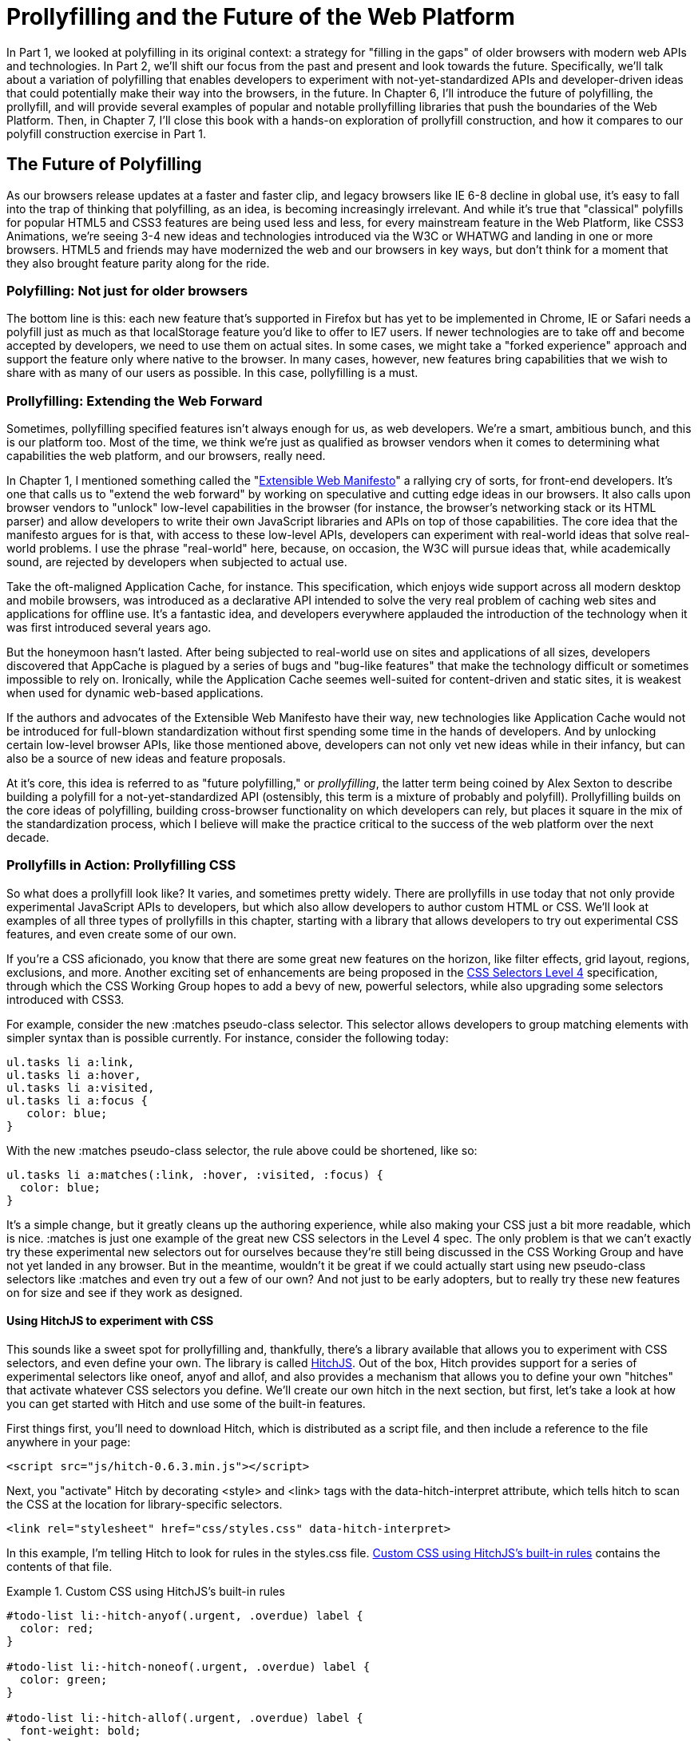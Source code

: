 [[polyfills_part_2]]
= Prollyfilling and the Future of the Web Platform

In Part 1, we looked at polyfilling in its original context: a strategy for "filling in the gaps" of older browsers with modern web APIs and technologies. In Part 2, we'll shift our focus from the past and present and look towards the future. Specifically, we'll talk about a variation of polyfilling that enables developers to experiment with not-yet-standardized APIs and developer-driven ideas that could potentially make their way into the browsers, in the future. In Chapter 6, I'll introduce the future of polyfilling, the prollyfill, and will provide several examples of popular and notable prollyfilling libraries that push the boundaries of the Web Platform. Then, in Chapter 7, I'll close this book with a  hands-on exploration of prollyfill construction, and how it compares to our polyfill construction exercise in Part 1.

[[polyfills_chapter_6]]
== The Future of Polyfilling 

As our browsers release updates at a faster and faster clip, and  legacy browsers like IE 6-8 decline in global use, it's easy to fall into the trap of thinking that polyfilling, as an idea, is becoming increasingly irrelevant. And while it's true that "classical" polyfills for popular HTML5 and CSS3 features are being used less and less, for every mainstream feature in the Web Platform, like CSS3 Animations, we're seeing 3-4 new ideas and technologies introduced via the W3C or WHATWG and landing in one or more browsers. HTML5 and friends may have modernized the web and our browsers in key ways, but don't think for a moment that they also brought feature parity along for the ride.

=== Polyfilling: Not just for older browsers

The bottom line is this: each new feature that's supported in Firefox but has yet to be implemented in Chrome, IE or Safari needs a polyfill just as much as that localStorage feature you'd like to offer to IE7 users. If newer technologies are to take off and become accepted by developers, we need to use them on actual sites. In some cases, we might take a "forked experience" approach and support the feature only where native to the browser. In many cases, however, new features bring capabilities that we wish to share with as many of our users as possible. In this case, pollyfilling is a must.

=== Prollyfilling: Extending the Web Forward

Sometimes, pollyfilling specified features isn't always enough for us, as web developers. We're a smart, ambitious bunch, and this is our platform too. Most of the time, we think we're just as qualified as browser vendors when it comes to determining what capabilities the web platform, and our  browsers, really need.

In Chapter 1, I mentioned something called the "http://extensiblewebmanifesto.org/[Extensible Web Manifesto]" a rallying cry of sorts, for front-end developers. It's one that calls us to "extend the web forward" by working on speculative and cutting edge ideas in our browsers. It also calls upon browser vendors to "unlock" low-level capabilities in the browser (for instance, the browser's networking stack or its HTML parser) and allow developers to write their own JavaScript libraries and APIs on top of those capabilities. The core idea that the manifesto argues for is that, with access to these low-level APIs, developers can experiment with real-world ideas that solve real-world problems. I use the phrase "real-world" here, because, on occasion, the W3C will pursue ideas that, while academically sound, are rejected by developers when subjected to actual use.

Take the oft-maligned Application Cache, for instance. This specification, which enjoys wide support across all modern desktop and mobile browsers, was introduced as a declarative API intended to solve the very real problem of caching web sites and applications for offline use. It's a fantastic idea, and developers everywhere applauded the introduction of the technology when it was first introduced several years ago.

But the honeymoon hasn't lasted. After being subjected to real-world use on sites and applications of all sizes, developers discovered that AppCache is plagued by a series of bugs and "bug-like features" that make the technology difficult or sometimes impossible to rely on. Ironically, while the Application Cache seemes well-suited for content-driven and static sites, it is weakest when used for dynamic web-based applications.

If the authors and advocates of the Extensible Web Manifesto have their way, new technologies like Application Cache would not be introduced for full-blown standardization without first spending some time in the hands of developers. And by unlocking certain low-level browser APIs, like those mentioned above, developers can not only vet new ideas while in their infancy, but can also be a source of new ideas and feature proposals.

At it's core, this idea is referred to as "future polyfilling," or _prollyfilling_, the latter term being coined by Alex Sexton to describe building a polyfill for a not-yet-standardized API (ostensibly, this term is a mixture of probably and polyfill). Prollyfilling builds on the core ideas of polyfilling, building cross-browser functionality on which developers can rely, but places it square in the mix of the standardization process, which I believe will make the practice critical to the success of the web platform over the next decade.

=== Prollyfills in Action: Prollyfilling CSS

So what does a prollyfill look like? It varies, and sometimes pretty widely. There are prollyfills in use today that not only provide experimental JavaScript APIs to developers, but which also allow developers to author custom HTML or CSS. We'll look at examples of all three types of prollyfills in this chapter, starting with a library that allows developers to try out experimental CSS features, and even create some of our own.

If you're a CSS aficionado, you know that there are some great new features on the horizon, like filter effects, grid layout, regions, exclusions, and more. Another exciting set of enhancements are being proposed in the http://dev.w3.org/csswg/selectors4[CSS Selectors Level 4] specification, through which the CSS Working Group hopes to add a bevy of new, powerful selectors, while also upgrading some selectors introduced with CSS3.

For example, consider the new +:matches+ pseudo-class selector. This selector allows developers to group matching elements with simpler syntax than is possible currently. For instance, consider the following today:

====
[source, css]
----
ul.tasks li a:link,
ul.tasks li a:hover,
ul.tasks li a:visited,
ul.tasks li a:focus {
   color: blue;
}
----
====

With the new +:matches+ pseudo-class selector, the rule above could be shortened, like so:

====
[source, css]
----
ul.tasks li a:matches(:link, :hover, :visited, :focus) {
  color: blue;
}
----
====

It's a simple change, but it greatly cleans up the authoring experience, while also making your CSS just a bit more readable, which is nice. +:matches+ is just one example of the great new CSS selectors in the Level 4 spec. The only problem is that we can't exactly try these experimental new selectors out for ourselves because they're still being discussed in the CSS Working Group and have not yet landed in any browser. But in the meantime, wouldn't it be great if we could actually start using new pseudo-class selectors like +:matches+ and even try out a few of our own? And not just to be early adopters, but to really try these new features on for size and see if they work as designed.

==== Using HitchJS to experiment with CSS

This sounds like a sweet spot for prollyfilling and, thankfully, there's a library available that allows you to experiment with CSS selectors, and even define your own. The library is called http://hitchjs.com[HitchJS]. Out of the box, Hitch provides support for a series of experimental selectors like +oneof+, +anyof+ and +allof+, and also provides a mechanism that allows you to define your own "hitches" that activate whatever CSS selectors you define. We'll create our own hitch in the next section, but first, let's take a look at how you can get started with Hitch and use some of the built-in features.

First things first, you'll need to download Hitch, which is distributed as a script file, and then include a reference to the file anywhere in your page:

====
[source, html]
----
<script src="js/hitch-0.6.3.min.js"></script>
----
====

Next, you "activate" Hitch by decorating +<style>+ and +<link>+ tags with the +data-hitch-interpret+ attribute, which tells hitch to scan the CSS at the location for library-specific selectors.

====
[source, html]
----
<link rel="stylesheet" href="css/styles.css" data-hitch-interpret>
----
====

In this example, I'm telling Hitch to look for rules in the +styles.css+ file. <<EX06-01>> contains the contents of that file.

[[EX06-01]]
.Custom CSS using HitchJS's built-in rules
====
[source, css]
----
#todo-list li:-hitch-anyof(.urgent, .overdue) label {
  color: red;
}

#todo-list li:-hitch-noneof(.urgent, .overdue) label {
  color: green;
}

#todo-list li:-hitch-allof(.urgent, .overdue) label {
  font-weight: bold;
}
----
====

Notice the pseudo-class selectors that start with +-hitch-+. All three of these, +-hitch-anyof+, +-hitch-noneof+ and +-hitch-allof+ are selectors that Hitch provides out of the box. +Anyof+ will  match any element in the comma-delimited list, +noneof+ is a negation selector that will only apply the rule if the +li+ has none of the classes in the list, and +allof+ is inclusive, only +li+ elements with both classes will match and apply the rule.

Now let's take a look at the source HTML, which is a list of to-dos decorated with classes where the todo is urgent, overdue or both:

[[EX06-02]]
.Todo list HTML
====
[source, html]
----
<ul id="todo-list">
  <li class="">
    <div class="view">
      <input class="toggle" type="checkbox">
      <label>Take out the trash</label>
    </div>
  </li>
  <li class="">
    <div class="view">
      <input class="toggle" type="checkbox">
      <label>Wash the cars</label>
    </div>
  </li>
  <li class="overdue">
    <div class="view">
      <input class="toggle" type="checkbox">
      <label>Buy stamps</label>
    </div>
  </li>
  <li class="urgent overdue">
    <div class="view">
      <input class="toggle" type="checkbox">
      <label>Pay taxes</label>
    </div>
  </li>
  <li class="urgent" id="next-action">
    <div class="view">
      <input class="toggle" type="checkbox">
      <label>Catch up on Breaking Bad</label>
    </div>
  </li>
</ul>
----
====

With everything in place, I should be able to load my todo list up and see the additional styling that my Hitch-based rules provide, as illustrated in <<EX06-03>>. 

[[EX06-03]]
.Todo list with HitchJS-based styling
image::images/bdpf_0601.png[]

[CAUTION]
====
You might notice a flash of unstyled content as you load a page that uses Hitch.js features. Because Hitch processes custom CSS rules after the rest of the CSS in the document has been applied, this is to be expected. What's more, since we're testing out ideas here and not building production apps with out prollyfills, a little FOUC shouldn't be an issue.
====


As you can see, HitchJS is easy to get started with and use in your own apps. By default, Hitch provides support for four logical selectors (+:-hitch-anyof+, +:-hitch-allof+, +:-hitch-oneof+, +-hitch-noneof+) and one structural selector (+:-hitch-has+), but the library also provides a great extensibility story so that you can create your own selector support in the form of "hitches" that are imported and processed by HitchJS. In the next section, we'll create our own hitch to mimic a new CSS Selector.

==== Building your own "hitches"

Earlier in this chapter, I introduced the new +:matches+ pseudo-class selector being considered for inclusion in the Selectors Level 4 spec. Rather than waiting for one or more browsers to implement support for this new selector, I'd like to try it on for size in my own apps--and possibly even share my experiences with other developers and members of the CSS Working Group. HitchJS allows me to do this. With the library as a dependency. I can create a "hitch," or a JavaScript module of my own that defines the logic for my selector. I then import that custom logic into my app and when HitchJS is activated, it calls my module to determine if the element in question matches my custom selector.

So, to define my custom "hitch" for the CSS +:matches+ selector, I'll first need to create a new file called +selector-matches.js+ in my project. Then, I'll add the initial module definition that Hitch requires, as illustrated in <<EX06-04>>.

[[EX06-04]]
.Creating a Hitch for The Matches selector in +selector-matches.js+
====
[source, js]
----
var matchesHitch = {
  name: "matches",
  base: "*",
  type: "selector",
  filter: function(el, arguments){
    // Hitch logic here
  }
};
Hitch.add(matchesHitch);
----
==== 

The +matchesHitch+ object contains all of the properties that HitchJS requires when I define my own hitches. Most importantly, the +name+ represents the CSS selector value and the +filter+ represents a function that runs against every element that matches the base selector, but which needs to be filtered further by my hitch. This method should contain the core logic for my hitch and should return a boolean after I determine whether the element in question meets the filter criteria.

To emulate the CSS Selectors Level 4 +:matches+ pesudo-class selector, I'll need to test a comma-delimited string of class and id values against an element. If the element contains any of the values specified in the +:matches+ selector, I'll return true, at which point Hitch will apply the CSS defined inside my custom selector. The source for my Hitch's filter method can be found in <<EX06-05>>.

[[EX06-05]]
.Custom Matches Selector method  in +selector-matches.js+
====
[source, js]
----
filter: function(el, selectorArgs){
  var i, len,
    match = false,
    args = selectorArgs.split(','),
    list = el.parentElement;

  for (i = 0, len = args.length; i < len; i++) {
    var q = list.querySelector(args[i].trim());

    if (q && q === el) {
      match = true;
    }
  }

  return match;
}
----
====

After setting up some helper variables, I split my +selectorArgs+ variable, which contains the comma-delimited list of classes and ids into an array. Then, I loop over that array and attempt to match each selector argument against the current element. If the element has all of the values defined in the +selectorArgs+ array, I'll return true, and the styles inside of the +:matches+-dependent rule will be applied.

Now that we have our custom hitch, let's try out our new rule in CSS. First, I'll need to "import" my hitch by using Hitch's +@-hitch-requires+ directive at the top of my +styles.css+ file:

====
[source, html]
.Importing Hitch into a stylesheet, +styles.css+ 
----
@-hitch-requires ../js/selector-matches.js;
----
====

Then, I'll add a new rule using my hitch:

====
[source, css]
.Using my custom +matches+ selector in +styles.css+
----
#todo-list li:matches(.urgent, #next-action) label {
  font-weight: bold;
  color: blue;
}
----
====

With this rule, I'm instructing my custom hitch to look for any +li+ with a class of "urgent" and an id of "next-action," and to style the +label+ for that +li+ to be bold and have a blue color. And with that, we have prollyfill-based support for the CSS +:matches+ rule, courtesy of HitchJS! The result can be seen in <<EX06-06>>. Note that the styles in the image below are taken from the fantastic http://todomvc.com[TodoMVC] project. If you're following along at home and want to emulate the same styles, you can grab them from any of the samples in the project website.

[[EX06-06]]
.Our custom Hitch in action
image::images/bdpf_0602.png[]

HitchJS is a versatile library, and now that you've seen how easy it is to create your own hitches, you've got everything you need to try our experimental CSS features, or even prototype and play with your own!

=== Prollyfills in Action: ServiceWorker

In the last section, we explored how prollyfills can be useful for experimenting with new or unstable CSS selectors. Next, we'll shift focus to JavaScript prollyfilling. Specifically, we'll look at a proposal for one of those low-level APIs that could open up a wealth of new opportunities for front-end developers: https://github.com/slightlyoff/ServiceWorker[ServiceWorker].

ServiceWorker is a proposal, spearheaded by Alex Russell of Google and others, designed to make the browser's networking stack more programmable via JavaScript. Specifically, a ServiceWorker enables developers to use JavaScript to cache and handle every inbound request for resources in an app, even when the user is offline. 

If you're thinking that this is starting to sound a lot like a JavaScript-based version of the oft-maligned Application Cache, you'd be right, and also wrong at the same time. Because ServiceWorker is meant to be a low-level API, it's far broader than an imperative AppCache. It can certainly be used to handle application asset and resource caching, but it's also far broader than that. In a very general sense a ServiceWorker is a script that, when installed in your app, listens for network events. When those events occur, a ServiceWorker can intercept the network request and serve cached resources before the browser ever attempts to connect to a remote server.

The first step in using a ServiceWorker is to install a worker on a page after a user visits for the first time. This means that the page, and all of its resources, will be served from the network at least once before the worker takes over. <<EX06-07>> shows and example of what the API for creating a new worker could look like. 

[CAUTION]
____
At the time of writing, ServiceWorker is not availble in any browser. As such, the snippets below are not runnable.
____

[[EX06-07]]
.Creating a new ServiceWorker object
====
[source, html]
----
<!DOCTYPE html>
<!-- http://www.gifsemporium.com/index.html -->
<html>
  <head>
    <link rel="stylesheet" href="/css/base.css">
    <script src="/js/app.js"></script>
	<script>
      navigator.registerServiceWorker("/*", "sWorker.js").then(
        function(serviceWorker) {
          // Use the worker right away
          window.location.reload();
        },
        function(err) {
          console.error("Worker install failed:", err);
        });
    </script>
  </head>
  <body>
    <img src="/images/logo.gif" alt="Gif Emporium Logo">
    <h1>Animated Gifs Galore!</h1>
  </body>
</html>
----
====

The key snippet here is the call to +navigator.registerServiceWorker+ which takes two parameters, a route or set of routes to handle with our service worker, and the path to a JavaScript file that contains the worker logic. The API is also promise-based, so I can call +then()+ on the API with success and error handlers and notify the system of a successful or failed worker registration. 	A sample +sWorker.js+ file can be found in <<EX06-08>>.

[[EX06-08]]
.A sample ServiceWorker controller
====
[source, js]
----
// hosted at: js/sWorker.js

var base = "http://www.gifsemporium.com";
var inventory = new URL("/services/gifs.json", base);

this.addEventListener("install", function(e) {
  // this worker can handle fetch events
  e.services = ["fetch"];
});

this.addEventListener("fetch", function(e) {
  var url = e.request.url;

  // If we already have the data, load from cache
  if (url.toString() == inventory.toString()) {
    e.respondWith(new SameOriginResponse({
      statusCode: 200,
      body: JSON.stringify({
        gifs: { /* ... */ }
      })
    }));
  }
});
----
====

The ServiceWorker exposes several events that workers can respond to, if they wish. If a worker is installed and has registered a +fetch+ listener, as we have above, the worker is allowed to handle the network request on behalf of the browser. In this case, we're checking to see if the URL being requested matches an existing resource and, if so, we'll use the new +respondWith+ method on the +fetch+ event to construct a cached response containing the data requested by the browser, and the network never even needs to be consulted!

The public API for the ServiceWorker proposal can be found in a https://github.com/slightlyoff/ServiceWorker/blob/master/service_worker.ts[TypeScript file in the project's GitHub repository], and I also recommend checking out the https://github.com/slightlyoff/ServiceWorker/blob/master/explainer.md[explainer document] put together by the works working on the proposal. It's early days for ServiceWorker, which doesn't yet enjoy browser support, but the proposal is exactly the kind of API described in the Extensible Web Manifesto: a set of low-level browser capabilities that provide developers with ground-floor access to building robust, JavaScript-based prollyfills and APIs that push the web forward faster than ever.

=== Prollyfills in Action: Web Components

So far, we've looked at how prollyfills can help us work with experimental CSS and JavaScript, but what about experimenting with HTML itself? Before you laugh me off the reservation and put down the book, bear with me.

As it turns out, there are a handful of W3C specifications that have been in the making for the last few years that do just that: provide an official way for developers and site authors to extend the semantics of HTML for apps. These specifications are typically referred to using the umbrella term of "Web Components." According to the http://www.w3.org/TR/2013/WD-components-intro-20130606/[W3C explainer document], "… Web Components enable Web application authors to define widgets with a level of visual richness and interactivity not possible with CSS alone, and ease of composition and reuse not possible with script libraries today."

Widgets? Composition? Reuse? If you've been a developer for any length of time, these terms are familiar to you, but did you ever think you'd hear them in the context of HTML? Me either, and yet here we are, talking about ways to bring a first-class widget construction workflow to the web.

Web Components are made up of five key standalone W3C specifications. One of these, http://www.w3.org/TR/2013/WD-components-intro-20130606/#decorator-section[Decorators] is the least relevant to our discussion, and the most raw of the specs, so I'll skip that one. Here's a brief summary of the other four:

==== Templates

http://www.w3.org/TR/2013/WD-components-intro-20130606/#template-section[Templates] are defined as "inert chunks of markup" which can be activated for use later. This spec will be the most familiar to developers because it essentially formalizes what we've long accomplished using +<script>+ elements with a non-JavaScript +type+ attribute. <<EX06-09>> shows an example of a simple template element and the JavaScript activation code.

[[EX06-09]]
.An Example Use of the Template element
====
[source, html]
----
<template id="commentTemplate">
  <div>
    <img src="">
    <div class="comment-text"></div>
  </div>
</template>
<script>
function addComment(imageUrl, text) {
  var t = document.querySelector("#commentTemplate");
  var comment = t.content.cloneNode(true);

  // Populate content.
  comment.querySelector('img').src = imageUrl;
  comment.querySelector('.comment-text').textContent = text;
  document.body.appendChild(comment);
}
</script>
----
====

In the example above, I've created a simple +<template>+ element to hold some DOM that represents a comment block on a blog. The block contains a source-less image and an empty div for the text. In the script block below, I have an +addComment+ function that takes an image url and some text. The function then selects my template block, clones it into a new HTMLElement object, sets the image and text values and then appends the DOM fragment to the body of the document. At that final step, the browser parses and renders the template-based content.

Like I said, It should seem familiar because it is. Thankfully, having first-class template support in the browser means we can put all of those templating libraries to rest and use speedy, built-in functionality.

==== Shadow DOM

The next Web Compoents spec is http://www.w3.org/TR/2013/WD-components-intro-20130606/#shadow-dom-section[Shadow DOM] a feature which allows developers to encapsulate DOM subtrees and hide widget implementation details. It sounds a bit cryptic, I know, so let's take a look at Shadow DOM in the context of an HTML Element already using this capability: the HTML +<video>+ tag.

Take a look at <<EX06-10>> below. What do you see? A rectangle with a video canvas and several controls, right? Right, but have you ever wondered how the browsers actually implement tags like +<video>+ and audio?

[[EX06-10]]
.An HTML Video element in action
image::images/bdpf_0603.png[]

With the Chrome Developer Tools, you can find out. All you need to do is open your Chrome DevTools and click the gear icon in the lower right-hand corner. Then, look for an option that reads "Show Shadow DOM" and make sure that it's checked. Then, you can navigate to any page with a +<video>+ tag, right-click it and select "Inspect Element." 

What you'll see looks like <<EX06-11>> below. Inside of the innocent looking +<video>+ tag lies +<divs>+, +<inputs>+ buttons and more. Browser vendors like Google actually use standard HTML tags and inputs--though the specific tags are up to the vendor--to create complex visual elements like +<video>+ and Shadow DOM is, simply put, the technology that allows Chrome and other browsers to hide those implementation details behind a single tag that developers can rely on.

[[EX06-11]]
.Shadow DOM in Action
image::images/bdpf_0604.png[]

By making Shadow DOM developer-accessible and supported in the browsers, we can do the same. We can build our own complex widgets and features that are easy for developers to use, but which also hide their implementation details and can even prevent unauthorized access to sub-elements and widget styles.

==== Custom Elements

The next Web Components technology is http://www.w3.org/TR/2013/WD-components-intro-20130606/#custom-element-section[Custom Elements]. Custom Elements provide a formal way for developers to create their own, valid HTML tags and define the API for those elements. You can also extend the semantics and behavior of existing elements, as shown in <<EX06-12>> below.

[[EX06-12]]
.Defining a custom element that extends the Button element
====
[source, html]
----
<!-- Define the element -->
<element extends="button" name="fancy-button">  
  <style>
    @host {
      font-size: 20em; /* make it huge */
      color: salmon; /* make it BOLD! */
    }
  </style>
  <content></content>
</element>

<!-- Put it to use -->
<button is="fancy-button">Do something fancy</button>
----
====

Here, I'm using the new +<element>+ element to define a custom element that extends +<button>+ with a larger font size and a default color. Then, when I want to put my custom element to use, I'll create a +<button>+ element on the page--if this was a completely new element, I'd use my custom tag--and use the +is+ attribute to tell the parser that this is my custom element. With Custom Elements, it's that easy to add your own semantics and behavior to HTML.

==== HTML Imports

The final piece of the Web Components umbrella is http://www.w3.org/TR/2013/WD-components-intro-20130606/#imports-section[HTML Imports]. This is the most straightforward of the Web Components specs. Simply put, Imports provide a mechanism for importing Templates and Custom Elements into a site or app. For instance, let's say that I define my fancy-button element from <<EX06-12>> in a separate file called +fancy-button.html+. HTML Imports provide the mechanism for, well importing this element into my app, as shown in <<EX06-13>>.

[[EX06-13]]
.Using Imports with Custom Elements
====
[source, html]
----
<!DOCTYPE html>
<html>
  <head>
    <link rel="import" href="fancy-button.html">
  </head>
  <body>
    <button is="fancy-button"></button> <!-- Element definition is in fancy-button.html -->
  </body>
</html>
----
====

Imports are enabled via a new +rel+ value of "import" on the HTML +link+ element. When this value is encountered, the browser will load the linked element and make it available to my app. HTML Imports are a simple concept, but an important one because they enable me to manage Custom Elements and Templates in separate files.

Web Components hold a lot of promise for the future, but because most of the ideas are still very cutting edge, they don't enjoy wide browser support. Templates and Shadow DOM are supported in Chrome and Firefox, but, at the time or writing, there's not a single browser that supports all four of the specs. That means, if we want to start building and using Custom Elements today, we need a prollyfill! At the present, there are two ways to start working with custom elements: one approach that's available via a popular open-source library, and another that requires adopting a bleeding-edge prollyfill provided by members of the Google Chrome team.

==== Creating Custom Elements with Angular JS

If the idea of creating your own semantics in HTML is appealing, but you're not as concerned with formally prollyfilling Web Components, you might want to take a look at AngularJS. If you're familiar with AngularJS, you're no doubt aware of the directives feature of the library, which allows you to link imperative functionality to declarative semantics via HTML elements and attributes. For instance, let's say that I want to create a +<calendar>+ element that will, via an AngularJS directive, create a Kendo UI Calendar widget. The Angular code I need to enable this can be seen in <<EX06-14>>.

[[EX06-14]]
.Creating custom elements via AngularJS directives
====
[source, html]
----
<div ng-app="myApp">
  ​<calendar></calendar>
</div>​​​​​​​​​​​​​​​​​
<script>
angular.module('myApp', []).directive('calendar', function() {
  return {
    restrict: 'E',
    link: function(scope, element, attrs) {
      $(element).kendoCalendar();
    }
  }
});
</script>
----
====

Notice that Angular enables me to go all out and use my directive via a +<calendar>+ element on my page. It's a nice trick, for sure, but it's not valid HTML. What's more Angular's approach wasn't built with Web Components in mind, so one couldn't classify it as a prollyfill. If we're interested in something that's built with Web Components in mind, we need to look no further than the Polymer project.

==== Creating Custom Elements with Polymer

The http://polymer-project.org[Polymer] project is a Google-sponsored project designed to speed up the adoption of cutting-edge Web Platform technologies by providing a series of robust prollyfills that work across "evergreen browsers," a term meaning browsers that ship via automatic updates to their installed base of users. The Polymer project actually provides a number of prollyfills, but the core of the offering is support for Shadow DOM, Templates, Custom Elements and HTML Imports.

In our discussion on Web Components, I shared some code snippets meant to communicate the "perfect world" approach for building components, as defined by the current draft of each spec. Polymer enables us to create Web Components using much of the same syntax, with only a few small differences.

[Note]
____
At the time of writing, the Polymer authors are careful to note that the library is in an Alpha state. You'll want to keep this in mind when using, or even installing, the library.
____

Let's say, for instance, and in keeping with our AngularJS example from above, that I want to create a custom Calendar element which provides a declarative way of working with a Kendo UI Calendar widget. To create my custom element with Polymer, I'll create a new file called 'x-calendar.html' and populate it with my custom element definition, as illustrated in <<EX06-15>>:

[[EX06-15]]
.Creating a Calendar Custom Element with Polymer
====
[source, html]
----
<script src="jquery-1.10.2.min.js"></script>
<!-- Kendo UI Scripts -->
<script src="kendo.web.min.js"></script>

<polymer-element name="x-calendar" attributes="selected">
  <link rel="stylesheet" href="kendo.common.min.css">
  <link rel="stylesheet" href="kendo.default.min.css">
  
  <!-- Element Here -->
  <template>
    <div id="calendar"></div>
  </template>
  <script>
  Polymer('x-calendar', {
    selected: new Date(),
    created: function() {
      $(this.$.calendar).kendoCalendar({
        value: this.selected
      });
    }
  });
  </script>
</polymer-element>
----
====

While the syntax for my element is similar to the Custom Elements spec, there are a few key differences. First, instead of using the proposed +<element>+ element, I use +<polymer-element>+. Inside my +<polymer-element>+ declaration, I give my element a name which, according to the Custom Elements spec, *must always* contain a dash and I use the +attributes+ attribute to specify a list of properties that I want to "publish" on my element. Published attributes become part of the  public API for my element, which allows them to be set declaratively via HTML or via JavaScript.

The second Polymer-specific aspect to this element is the call to the +Polymer+ method. This method formally registers my custom element so that it can be used in my app, while also setting the default values for properties (+selected+) and subscribing to element lifecycle events. In this example, I'm subscribing to the +created+ event which fires when a new instance of my custom element is used in an app. When my event callback fires, I create a new Kendo UI Calendar from the current element and set its current date to either the default date or the user-specified date.

The rest of the process of working with Custom Elements in Polymer is pretty straightforward, as illustrated in <<EX06-16>>. In this sample, the key difference is in the +head+, where I include the minified polymer source. When included, Polymer does everything required to work with my custom element Import, process the element, and then render the element when called upon. The end result of the snippet below is a full Kendo UI Calendar with a selected date of October, 5, 2013. To the component-consuming developer, it's a totally declarative approach that works great across browsers, thanks to Polymer.

[[EX06-16]]
.Using Polymer elements
====
[source, html]
----
<!DOCTYPE html>
  <html lang="en">
  <head>
    <title>Polymer Calendar</title>
	<script src="lib/js/polymer.min.js"></script>

    <!-- Import Calendar -->
    <link rel="import" href="components/x-calendar.html">
  </head>
  <body>
    <div class="container">
      <div class="jumbotron">
        <!-- Calendar here -->
        <h1>What day is it?</h1>
        <x-calendar selected="2013/10/05"></x-calendar>
      </div>
    </div>
  </body>
</html>
----
====

=== Strategies for polyfilling experimental APIs

Over the course of this chapter, we've discussed a handful of great prollyfilling libraries that allow us to experiment with new and cutting edge ideas in CSS, HTML and JavaScript. In the next and final chapter of this book, we're going to try our hand at constructing our own prollyfill. But before we do, let's look briefly at a few things to keep in mind when building prollyfills for untested or experimental APIs.

==== Expect the API to change

One of the key differences between classical polyfills and future-leaning prollyfills is in the API. As we discussed in early chapters, a key to building a robust, responsible polyfill  is in respecting the specified API for the feature you're looking to fill. Prollyfills, however, are built to work with bleeding edge features. Sometimes, there is no specified API because you're the first person to explore this idea. In other cases, the specification is so new and unstable that you can expect the API to change before things settle down. In either case, you're building your prollyfill against something of a moving target, so it's important to think about how to design with a flexible API in mind. There are no quick answers here other than to make sure that the public API for your prollyfill is flexible from the outset, easy to change and, when it does change, that you can quickly change your online samples, docs and demos quickly, as well.

==== Don't be afraid to try something new

Prollyfilling is all about experimentation. It's about taking cutting edge ideas and building a library that allows you and other developers to put those ideas to the test. It's about refining those ideas, suggesting changes and even taking those ideas in a totally new direction. If you're building a prollyfill, you're likely not doing so with the goal of getting some new web platform feature into your production apps tomorrow. Instead, you've probably undertaken a prollyfill because you want to play a role in moving the web forward. In that spirit, you should feel free to think and innovate well outside of the box as you work on your library. If, when building a prollyfill for a new spec or proposal, you encounter something you don't like in the spec, or a new feature you want to see added, build your argument right into the library. Code speaks louder than words on the web, and if you can communicate a counter-proposal, changes or a new idea in the context of a working sample that also highlights some aspects of a specified feature, you make your argument that much more powerful.

Now that we've explored the ins and outs of prollyfilling, and some high-level strategies for building our own prollyfills, let's turn our attention to building a prollyfill of our own. In the next chapter, we'll take a brand new Web Platform feature and craft a simple prollyfill for it.